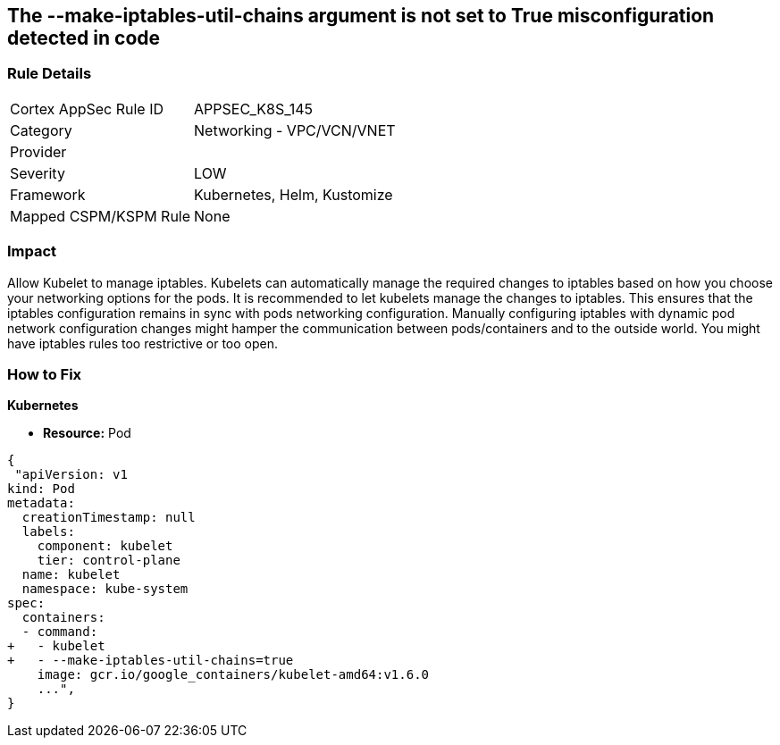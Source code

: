 == The --make-iptables-util-chains argument is not set to True misconfiguration detected in code
// '--make-iptables-util-chains' argument not set to True

=== Rule Details

[cols="1,2"]
|===
|Cortex AppSec Rule ID |APPSEC_K8S_145
|Category |Networking - VPC/VCN/VNET
|Provider |
|Severity |LOW
|Framework |Kubernetes, Helm, Kustomize
|Mapped CSPM/KSPM Rule |None
|===
 



=== Impact
Allow Kubelet to manage iptables.
Kubelets can automatically manage the required changes to iptables based on how you choose your networking options for the pods.
It is recommended to let kubelets manage the changes to iptables.
This ensures that the iptables configuration remains in sync with pods networking configuration.
Manually configuring iptables with dynamic pod network configuration changes might hamper the communication between pods/containers and to the outside world.
You might have iptables rules too restrictive or too open.

=== How to Fix


*Kubernetes* 


* *Resource:* Pod


[source,yaml]
----
{
 "apiVersion: v1
kind: Pod
metadata:
  creationTimestamp: null
  labels:
    component: kubelet
    tier: control-plane
  name: kubelet
  namespace: kube-system
spec:
  containers:
  - command:
+   - kubelet
+   - --make-iptables-util-chains=true
    image: gcr.io/google_containers/kubelet-amd64:v1.6.0
    ...",
}
----

